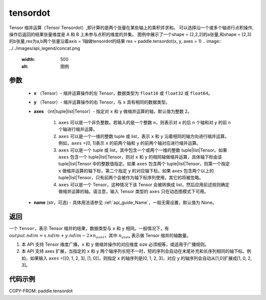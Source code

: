 .. _cn_api_paddle_tensordot:

tensordot
-------------------------------

.. py:function:: paddle.tensordot(x, y, axes=2, name=None)

Tensor 缩并运算（Tensor Tensordot）,即计算的是两个张量在某些轴上的乘积并求和。
可以选择沿一个或多个轴进行点积操作,操作后返回的结果张量维度是 A 和 B 上未参与点积的维度的并集。
图例中展示了一个shape = [2,2,2]的a张量,和shape = [2,3]的b张量,res为a,b两个张量沿着axis = 1轴做tensordot的结果
res = paddle.tensordot(x, y, axes = 1)
.. image:: ../../images/api_legend/concat.png
   :width: 500
   :alt: 图例

参数
::::::::::::

    - **x** （Tensor）- 缩并运算操作的左 Tensor，数据类型为 ``float16`` 或 ``float32`` 或 ``float64``。
    - **y** （Tensor）- 缩并运算操作的右 Tensor，与 ``x`` 具有相同的数据类型。
    - **axes** （int|tuple|list|Tensor）- 指定对 ``x`` 和 ``y`` 做缩并运算的轴，默认值为整数 2。

        1. ``axes`` 可以是一个非负整数。若输入的是一个整数 ``n``，则表示对 ``x`` 的后 ``n`` 个轴和对 ``y`` 的前 ``n`` 个轴进行缩并运算。

        2. ``axes`` 可以是一个一维的整数 tuple 或 list，表示 ``x`` 和 ``y`` 沿着相同的轴方向进行缩并运算。例如，``axes`` =[0, 1]表示 ``x`` 的前两个轴和 ``y`` 的前两个轴对应进行缩并运算。

        3. ``axes`` 可以是一个 tuple 或 list，其中包含一个或两个一维的整数 tuple|list|Tensor。如果 ``axes`` 包含一个 tuple|list|Tensor，则对 ``x`` 和 ``y`` 的相同轴做缩并运算，具体轴下标由该 tuple|list|Tensor 中的整数值指定。如果 ``axes`` 包含两个 tuple|list|Tensor，则第一个指定 ``x`` 做缩并运算的轴下标，第二个指定 ``y`` 的对应轴下标。如果 ``axes`` 包含两个以上的 tuple|list|Tensor，只有前两个会被作为轴下标序列使用，其它的将被忽略。

        4. ``axes`` 可以是一个 Tensor，这种情况下该 Tensor 会被转换成 list，然后应用前述规则确定做缩并运算的轴。请注意，输入 Tensor 类型的 ``axes`` 只在动态图模式下可用。
    - **name** (str，可选) - 具体用法请参见 :ref:`api_guide_Name`，一般无需设置，默认值为 None。

返回
::::::::::::
一个 ``Tensor``，表示 Tensor 缩并的结果，数据类型与 ``x`` 和 ``y`` 相同。一般情况下，有 :math:`output.ndim = x.ndim + y.ndim - 2 \times n_{axes}`，其中 :math:`n_{axes}` 表示做 Tensor 缩并的轴数量。

.. note::

1. 本 API 支持 Tensor 维度广播，``x`` 和 ``y`` 做缩并操作的对应维度 size 必须相等，或适用于广播规则。
2. 本 API 支持 axes 扩展，当指定的 ``x`` 和 ``y`` 两个轴序列长短不一时，短的序列会自动在末尾补充和长序列相同的轴下标。例如，如果输入 ``axes`` =[[0, 1, 2, 3], [1, 0]]，则指定 ``x`` 的轴序列是[0, 1, 2, 3]，对应 ``y`` 的轴序列会自动从[1,0]扩展成[1, 0, 2, 3]。

代码示例
::::::::::::

COPY-FROM: paddle.tensordot
